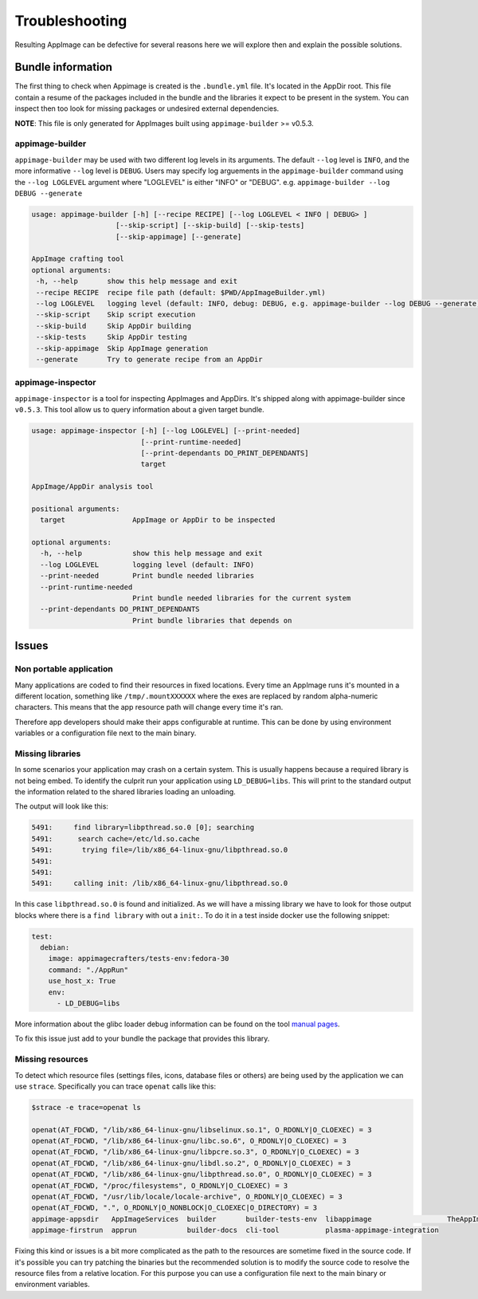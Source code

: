 .. _advanced-troubleshooting:

"""""""""""""""
Troubleshooting
"""""""""""""""

Resulting AppImage can be defective for several reasons here we will explore then and explain the possible solutions.

==================
Bundle information
==================

The first thing to check when Appimage is created is the ``.bundle.yml`` file. It's located in the AppDir root.
This file contain a resume of the packages included in the bundle and the libraries it expect to be present in
the system. You can inspect then too look for missing packages or undesired external dependencies.

**NOTE**: This file is only generated for AppImages built using ``appimage-builder`` >= v0.5.3.


appimage-builder
==================
``appimage-builder`` may be used with two different log levels in its arguments. 
The default ``--log`` level is ``INFO``,
and the more informative ``--log`` level is ``DEBUG``.
Users may specify log arguements in the ``appimage-builder``
command using the ``--log LOGLEVEL`` argument where 
"LOGLEVEL" is either "INFO" or "DEBUG".
e.g. ``appimage-builder --log DEBUG --generate``

.. code-block:: text

    usage: appimage-builder [-h] [--recipe RECIPE] [--log LOGLEVEL < INFO | DEBUG> ] 
                        [--skip-script] [--skip-build] [--skip-tests]
                        [--skip-appimage] [--generate]

    AppImage crafting tool
    optional arguments:
     -h, --help       show this help message and exit
     --recipe RECIPE  recipe file path (default: $PWD/AppImageBuilder.yml)
     --log LOGLEVEL   logging level (default: INFO, debug: DEBUG, e.g. appimage-builder --log DEBUG --generate)
     --skip-script    Skip script execution
     --skip-build     Skip AppDir building
     --skip-tests     Skip AppDir testing
     --skip-appimage  Skip AppImage generation
     --generate       Try to generate recipe from an AppDir


appimage-inspector
==================

``appimage-inspector`` is a tool for inspecting AppImages and AppDirs. It's shipped along with appimage-builder
since ``v0.5.3``. This tool allow us to query information about a given target bundle.

.. code-block:: text

    usage: appimage-inspector [-h] [--log LOGLEVEL] [--print-needed]
                              [--print-runtime-needed]
                              [--print-dependants DO_PRINT_DEPENDANTS]
                              target

    AppImage/AppDir analysis tool

    positional arguments:
      target                AppImage or AppDir to be inspected

    optional arguments:
      -h, --help            show this help message and exit
      --log LOGLEVEL        logging level (default: INFO)
      --print-needed        Print bundle needed libraries
      --print-runtime-needed
                            Print bundle needed libraries for the current system
      --print-dependants DO_PRINT_DEPENDANTS
                            Print bundle libraries that depends on


======
Issues
======

Non portable application
========================

Many applications are coded to find their resources in fixed locations. Every time an AppImage runs it's mounted
in a different location, something like ``/tmp/.mountXXXXXX`` where the exes are replaced by random alpha-numeric
characters. This means that the app resource path will change every time it's ran.

Therefore app developers should make their apps configurable at runtime. This can be done by using environment
variables or a configuration file next to the main binary.


Missing libraries
=================

In some scenarios your application may crash on a certain system. This is usually happens because a required library
is not being embed. To identify the culprit run your application using ``LD_DEBUG=libs``. This will print to the
standard output the information related to the shared libraries loading an unloading.


The output will look like this:

.. code-block:: shell

      5491:     find library=libpthread.so.0 [0]; searching
      5491:      search cache=/etc/ld.so.cache
      5491:       trying file=/lib/x86_64-linux-gnu/libpthread.so.0
      5491:
      5491:
      5491:     calling init: /lib/x86_64-linux-gnu/libpthread.so.0

In this case ``libpthread.so.0`` is found and initialized. As we will have a missing library we have to look for
those output blocks where there is a ``find library`` with out a ``init:``. To do it in a test inside docker use
the following snippet:

.. code-block:: shell

      test:
        debian:
          image: appimagecrafters/tests-env:fedora-30
          command: "./AppRun"
          use_host_x: True
          env:
            - LD_DEBUG=libs

More information about the glibc loader debug information can be found on the tool `manual pages`_.

.. _manual pages: http://man7.org/linux/man-pages/man8/ld.so.8.html

To fix this issue just add to your bundle the package that provides this library.

Missing resources
=================

To detect which resource files (settings files, icons, database files or others) are being used by the application we
can use ``strace``. Specifically you can trace ``openat`` calls like this:

.. code-block:: shell

    $strace -e trace=openat ls

    openat(AT_FDCWD, "/lib/x86_64-linux-gnu/libselinux.so.1", O_RDONLY|O_CLOEXEC) = 3
    openat(AT_FDCWD, "/lib/x86_64-linux-gnu/libc.so.6", O_RDONLY|O_CLOEXEC) = 3
    openat(AT_FDCWD, "/lib/x86_64-linux-gnu/libpcre.so.3", O_RDONLY|O_CLOEXEC) = 3
    openat(AT_FDCWD, "/lib/x86_64-linux-gnu/libdl.so.2", O_RDONLY|O_CLOEXEC) = 3
    openat(AT_FDCWD, "/lib/x86_64-linux-gnu/libpthread.so.0", O_RDONLY|O_CLOEXEC) = 3
    openat(AT_FDCWD, "/proc/filesystems", O_RDONLY|O_CLOEXEC) = 3
    openat(AT_FDCWD, "/usr/lib/locale/locale-archive", O_RDONLY|O_CLOEXEC) = 3
    openat(AT_FDCWD, ".", O_RDONLY|O_NONBLOCK|O_CLOEXEC|O_DIRECTORY) = 3
    appimage-appsdir   AppImageServices  builder       builder-tests-env  libappimage                  TheAppImageWay
    appimage-firstrun  apprun            builder-docs  cli-tool           plasma-appimage-integration

Fixing this kind or issues is a bit more complicated as the path to the resources are sometime fixed in the source code.
If it's possible you can try patching the binaries but the recommended solution is to modify the source code to resolve
the resource files from a relative location. For this purpose you can use a configuration file next to the main binary
or environment variables.

